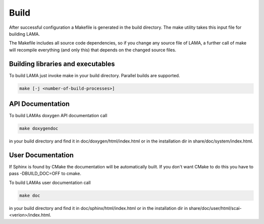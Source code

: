 Build
=====

After successful configuration a Makefile is generated in the build directory.
The make utility takes this input file for building LAMA.

The Makefile includes all source code dependencies, so if you change any source
file of LAMA, a further call of make will recompile everything (and only this)
that depends on the changed source files. 

Building libraries and executables
----------------------------------

To build LAMA just invoke make in your build directory. Parallel builds are
supported.

.. code-block:: bash 

   make [-j <number-of-build-processes>]

API Documentation
-----------------

To build LAMAs doxygen API documentation call

.. code-block:: bash 

   make doxygendoc

in your build directory and find it in doc/doxygen/html/index.html or
in the installation dir in share/doc/system/index.html.

User Documentation
------------------

If Sphinx is found by CMake the documentation will be automatically built. 
If you don't want CMake to do this you have to pass -DBUILD_DOC=OFF to cmake.
  
To build LAMAs user documentation call

.. code-block:: bash 

   make doc

in your build directory and find it in doc/sphinx/html/index.html or 
in the installation dir in share/doc/user/html/scai-<verion>/index.html.
